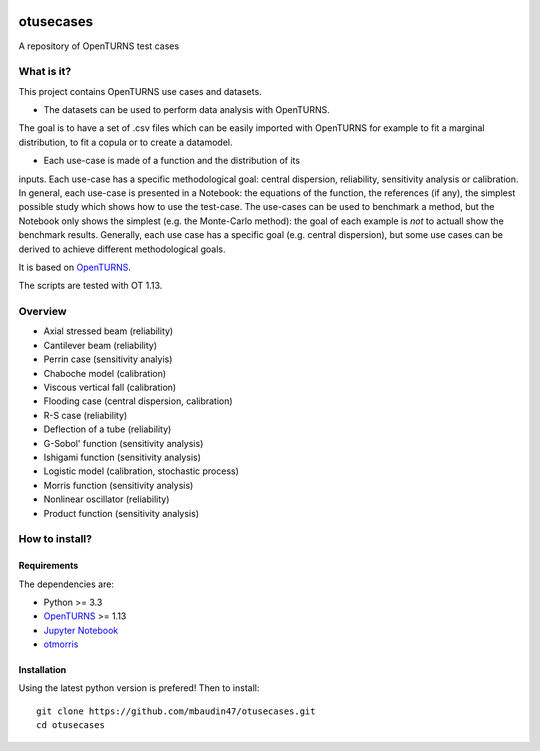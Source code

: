 .. image:: https://circleci.com/gh/mbaudin47/otusecases/tree/master.svg?style=svg
    :target: https://circleci.com/gh/mbaudin47/otusecases/tree/master

otusecases
==========

A repository of OpenTURNS test cases

What is it?
-----------

This project contains OpenTURNS use cases and datasets.

- The datasets can be used to perform data analysis with OpenTURNS. 
The goal is to have a set of .csv files which can be easily imported 
with OpenTURNS for example to fit a marginal distribution, 
to fit a copula or to create a datamodel. 

- Each use-case is made of a function and the distribution of its 
inputs. 
Each use-case has a specific methodological goal: 
central dispersion, reliability, sensitivity analysis or 
calibration. 
In general, each use-case is presented in a Notebook: 
the equations of the function, the references (if any), 
the simplest possible study which shows how to use the test-case. 
The use-cases can be used to benchmark a method, but the 
Notebook only shows the simplest (e.g. the Monte-Carlo method): 
the goal of each example is *not* to actuall show the benchmark 
results. 
Generally, each use case has a specific goal (e.g. central 
dispersion), but some use cases can be derived to achieve different  
methodological goals. 

It is based on `OpenTURNS <http://www.openturns.org>`_.

The scripts are tested with OT 1.13.

Overview
--------

* Axial stressed beam (reliability)
* Cantilever beam (reliability)
* Perrin case (sensitivity analyis)
* Chaboche model (calibration)
* Viscous vertical fall (calibration)
* Flooding case (central dispersion, calibration)
* R-S case (reliability)
* Deflection of a tube (reliability)
* G-Sobol' function (sensitivity analysis)
* Ishigami function (sensitivity analysis)
* Logistic model (calibration, stochastic process)
* Morris function (sensitivity analysis)
* Nonlinear oscillator (reliability)
* Product function (sensitivity analysis)

How to install?
---------------

Requirements
~~~~~~~~~~~~

The dependencies are: 

- Python >= 3.3
- `OpenTURNS <http://www.openturns.org>`_ >= 1.13
- `Jupyter Notebook <https://jupyter.org>`_
- `otmorris <https://anaconda.org/conda-forge/otmorris>`_


Installation
~~~~~~~~~~~~

Using the latest python version is prefered! Then to install::

    git clone https://github.com/mbaudin47/otusecases.git
    cd otusecases
